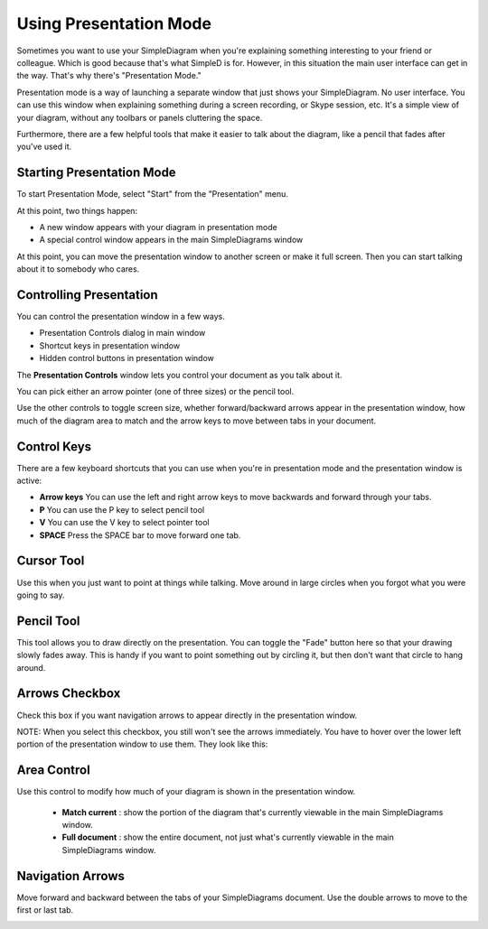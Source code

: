Using Presentation Mode
=====================

Sometimes you want to use your SimpleDiagram when you're explaining something interesting to your friend or colleague. Which is good because
that's what SimpleD is for. However, in this situation the main user interface can get in the way. That's why there's "Presentation Mode."

Presentation mode is a way of launching a separate window that just shows your SimpleDiagram. No user interface. You can use this window when explaining something
during a screen recording, or Skype session, etc. It's a simple view of your diagram, without any toolbars or panels cluttering the space.

Furthermore, there are a few helpful tools that make it easier to talk about the diagram, like a pencil that fades after you've used it.


Starting Presentation Mode
----------------

To start Presentation Mode, select "Start" from the "Presentation" menu.

.. image:: /_static/images/presentation-mode-in-menu.png

At this point, two things happen:

* A new window appears with your diagram in presentation mode
* A special control window appears in the main SimpleDiagrams window

.. image:: /_static/images/presentation-mode-example.jpg

At this point, you can move the presentation window to another screen or make it full screen. Then you can start talking about it to somebody who cares.

Controlling Presentation
----------------

You can control the presentation window in a few ways.

* Presentation Controls dialog in main window
* Shortcut keys in presentation window
* Hidden control buttons in presentation window

The **Presentation Controls** window lets you control your document as you talk about it.

.. image:: /_static/images/presentation-mode-controls.jpg

You can pick either an arrow pointer (one of three sizes) or the pencil tool.

Use the other controls to toggle screen size, whether forward/backward arrows appear in the presentation window,
how much of the diagram area to match and the arrow keys to move between tabs in your document.

Control Keys
------------------
There are a few keyboard shortcuts that you can use when you're in presentation mode
and the presentation window is active:

* **Arrow keys** You can use the left and right arrow keys to move backwards and forward through your tabs.
* **P** You can use the P key to select pencil tool
* **V** You can use the V key to select pointer tool
* **SPACE** Press the SPACE bar to move forward one tab.


Cursor Tool
------------
Use this when you just want to point at things while talking. Move around in large circles when you forgot what you were going to say.

Pencil Tool
--------
This tool allows you to draw directly on the presentation. You can toggle the "Fade" button here so that your drawing slowly fades away.
This is handy if you want to point something out by circling it, but then don't want that circle to hang around.

.. image:: /_static/images/presentation-mode-controls-pencil-selected.jpg

Arrows Checkbox
------------
Check this box if you want navigation arrows to appear directly in the presentation window.

NOTE: When you select this checkbox, you still won't see the arrows immediately. You have to hover over the
lower left portion of the presentation window to use them. They look like this:

.. image:: /_static/images/navigation-arrows-in-presentation.jpg

Area Control
--------

Use this control to modify how much of your diagram is shown in the presentation window.

  * **Match current** : show the portion of the diagram that's currently viewable in the main SimpleDiagrams window.
  * **Full document** : show the entire document, not just what's currently viewable in the main SimpleDiagrams window.



Navigation Arrows
-----------
Move forward and backward between the tabs of your SimpleDiagrams document.
Use the double arrows to move to the first or last tab.

.. image:: /_static/images/presentation-mode-nav-arrows.jpg






